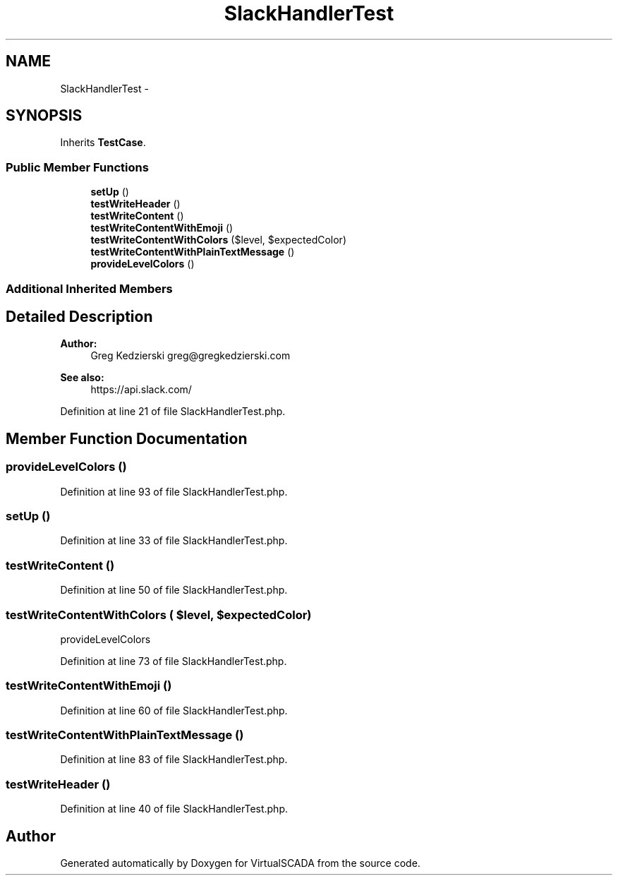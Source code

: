 .TH "SlackHandlerTest" 3 "Tue Apr 14 2015" "Version 1.0" "VirtualSCADA" \" -*- nroff -*-
.ad l
.nh
.SH NAME
SlackHandlerTest \- 
.SH SYNOPSIS
.br
.PP
.PP
Inherits \fBTestCase\fP\&.
.SS "Public Member Functions"

.in +1c
.ti -1c
.RI "\fBsetUp\fP ()"
.br
.ti -1c
.RI "\fBtestWriteHeader\fP ()"
.br
.ti -1c
.RI "\fBtestWriteContent\fP ()"
.br
.ti -1c
.RI "\fBtestWriteContentWithEmoji\fP ()"
.br
.ti -1c
.RI "\fBtestWriteContentWithColors\fP ($level, $expectedColor)"
.br
.ti -1c
.RI "\fBtestWriteContentWithPlainTextMessage\fP ()"
.br
.ti -1c
.RI "\fBprovideLevelColors\fP ()"
.br
.in -1c
.SS "Additional Inherited Members"
.SH "Detailed Description"
.PP 

.PP
\fBAuthor:\fP
.RS 4
Greg Kedzierski greg@gregkedzierski.com 
.RE
.PP
\fBSee also:\fP
.RS 4
https://api.slack.com/ 
.RE
.PP

.PP
Definition at line 21 of file SlackHandlerTest\&.php\&.
.SH "Member Function Documentation"
.PP 
.SS "provideLevelColors ()"

.PP
Definition at line 93 of file SlackHandlerTest\&.php\&.
.SS "setUp ()"

.PP
Definition at line 33 of file SlackHandlerTest\&.php\&.
.SS "testWriteContent ()"

.PP
Definition at line 50 of file SlackHandlerTest\&.php\&.
.SS "testWriteContentWithColors ( $level,  $expectedColor)"
provideLevelColors 
.PP
Definition at line 73 of file SlackHandlerTest\&.php\&.
.SS "testWriteContentWithEmoji ()"

.PP
Definition at line 60 of file SlackHandlerTest\&.php\&.
.SS "testWriteContentWithPlainTextMessage ()"

.PP
Definition at line 83 of file SlackHandlerTest\&.php\&.
.SS "testWriteHeader ()"

.PP
Definition at line 40 of file SlackHandlerTest\&.php\&.

.SH "Author"
.PP 
Generated automatically by Doxygen for VirtualSCADA from the source code\&.
